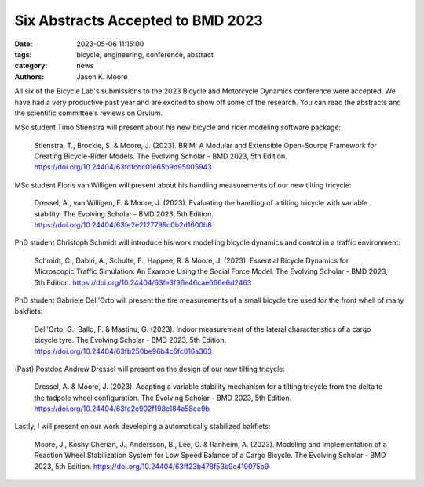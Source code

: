 ==================================
Six Abstracts Accepted to BMD 2023
==================================

:date: 2023-05-06 11:15:00
:tags: bicycle, engineering, conference, abstract
:category: news
:authors: Jason K. Moore

All six of the Bicycle Lab's submissions to the 2023 Bicycle and Motorcycle
Dynamics conference were accepted. We have had a very productive past year and
are excited to show off some of the research. You can read the abstracts and
the scientific committee's reviews on Orvium.

MSc student Timo Stienstra will present about his new bicycle and rider
modeling software package:

   Stienstra, T., Brockie, S. & Moore, J. (2023). BRiM: A Modular and
   Extensible Open-Source Framework for Creating Bicycle-Rider Models. The
   Evolving Scholar - BMD 2023, 5th Edition.
   https://doi.org/10.24404/63fdfcdc01e65b9d95005943

MSc student Floris van Willigen will present about his handling measurements of
our new tilting tricycle:

   Dressel, A., van Willigen, F. & Moore, J. (2023). Evaluating the handling of
   a tilting tricycle with variable stability. The Evolving Scholar - BMD 2023,
   5th Edition. https://doi.org/10.24404/63fe2e2127799c0b2d1600b8

PhD student Christoph Schmidt will introduce his work modelling bicycle
dynamics and control in a traffic environment:

   Schmidt, C., Dabiri, A., Schulte, F., Happee, R. & Moore, J. (2023).
   Essential Bicycle Dynamics for Microscopic Traffic Simulation: An Example
   Using the Social Force Model. The Evolving Scholar - BMD 2023, 5th Edition.
   https://doi.org/10.24404/63fe3f96e46cae666e6d2463

PhD student Gabriele Dell'Orto will present the tire measurements of a small
bicycle tire used for the front whell of many bakfiets:

   Dell'Orto, G., Ballo, F. & Mastinu, G. (2023). Indoor measurement of the
   lateral characteristics of a cargo bicycle tyre. The Evolving Scholar - BMD
   2023, 5th Edition. https://doi.org/10.24404/63fb250be96b4c5fc016a363

(Past) Postdoc Andrew Dressel will present on the design of our new tilting
tricycle:

   Dressel, A. & Moore, J. (2023). Adapting a variable stability mechanism for
   a tilting tricycle from the delta to the tadpole wheel configuration. The
   Evolving Scholar - BMD 2023, 5th Edition.
   https://doi.org/10.24404/63fe2c902f198c184a58ee9b

Lastly, I will present on our work developing a automatically stabilized bakfiets:

   Moore, J., Koshy Cherian, J., Andersson, B., Lee, O. & Ranheim, A. (2023).
   Modeling and Implementation of a Reaction Wheel Stabilization System for Low
   Speed Balance of a Cargo Bicycle. The Evolving Scholar - BMD 2023, 5th
   Edition. https://doi.org/10.24404/63ff23b478f53b9c419075b9
